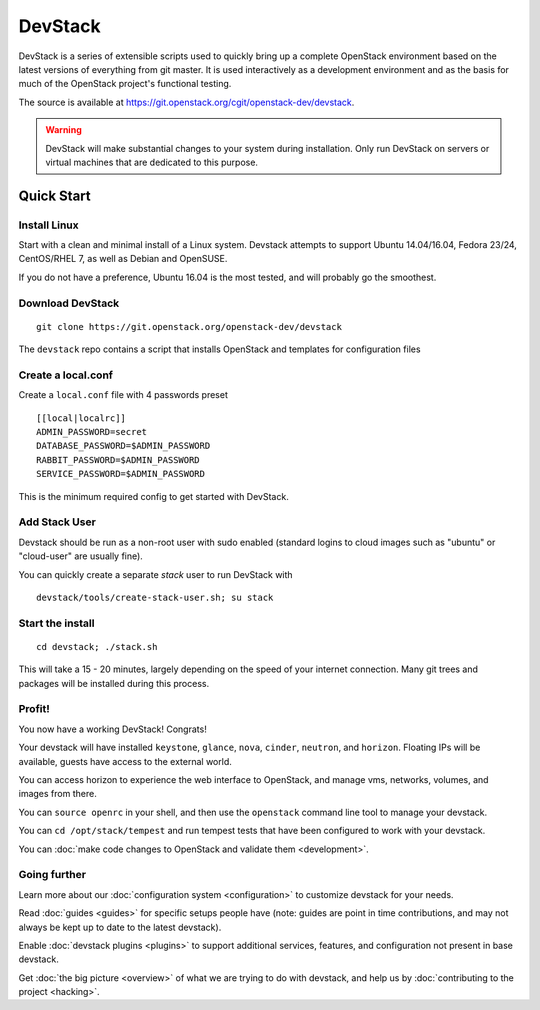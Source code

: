 .. Documentation Architecture for the devstack docs.

   It is really easy for online docs to meander over time as people
   attempt to add the small bit of additional information they think
   people need, into an existing information architecture. In order to
   prevent that we need to be a bit strict as to what's on this front
   page.

   This should *only* be the quick start narrative. Which should end
   with 2 sections: what you can do with devstack once it's set up,
   and how to go beyond this setup. Both should be a set of quick
   links to other documents to let people explore from there.

==========
 DevStack
==========

.. image:: assets/images/logo-blue.png

DevStack is a series of extensible scripts used to quickly bring up a
complete OpenStack environment based on the latest versions of
everything from git master.  It is used interactively as a development
environment and as the basis for much of the OpenStack project's
functional testing.

The source is available at
`<https://git.openstack.org/cgit/openstack-dev/devstack>`__.

.. warning::

   DevStack will make substantial changes to your system during
   installation. Only run DevStack on servers or virtual machines that
   are dedicated to this purpose.

Quick Start
===========

Install Linux
-------------

Start with a clean and minimal install of a Linux system. Devstack
attempts to support Ubuntu 14.04/16.04, Fedora 23/24, CentOS/RHEL 7,
as well as Debian and OpenSUSE.

If you do not have a preference, Ubuntu 16.04 is the most tested, and
will probably go the smoothest.

Download DevStack
-----------------

::

   git clone https://git.openstack.org/openstack-dev/devstack

The ``devstack`` repo contains a script that installs OpenStack and
templates for configuration files

Create a local.conf
-------------------

Create a ``local.conf`` file with 4 passwords preset

::

   [[local|localrc]]
   ADMIN_PASSWORD=secret
   DATABASE_PASSWORD=$ADMIN_PASSWORD
   RABBIT_PASSWORD=$ADMIN_PASSWORD
   SERVICE_PASSWORD=$ADMIN_PASSWORD

This is the minimum required config to get started with DevStack.

Add Stack User
--------------

Devstack should be run as a non-root user with sudo enabled
(standard logins to cloud images such as "ubuntu" or "cloud-user"
are usually fine).

You can quickly create a separate `stack` user to run DevStack with

::

   devstack/tools/create-stack-user.sh; su stack

Start the install
-----------------

::

   cd devstack; ./stack.sh

This will take a 15 - 20 minutes, largely depending on the speed of
your internet connection. Many git trees and packages will be
installed during this process.

Profit!
-------

You now have a working DevStack! Congrats!

Your devstack will have installed ``keystone``, ``glance``, ``nova``,
``cinder``, ``neutron``, and ``horizon``. Floating IPs will be
available, guests have access to the external world.

You can access horizon to experience the web interface to
OpenStack, and manage vms, networks, volumes, and images from
there.

You can ``source openrc`` in your shell, and then use the
``openstack`` command line tool to manage your devstack.

You can ``cd /opt/stack/tempest`` and run tempest tests that have
been configured to work with your devstack.

You can :doc:`make code changes to OpenStack and validate them
<development>`.

Going further
-------------

Learn more about our :doc:`configuration system <configuration>` to
customize devstack for your needs.

Read :doc:`guides <guides>` for specific setups people have (note:
guides are point in time contributions, and may not always be kept
up to date to the latest devstack).

Enable :doc:`devstack plugins <plugins>` to support additional
services, features, and configuration not present in base devstack.

Get :doc:`the big picture <overview>` of what we are trying to do
with devstack, and help us by :doc:`contributing to the project
<hacking>`.
